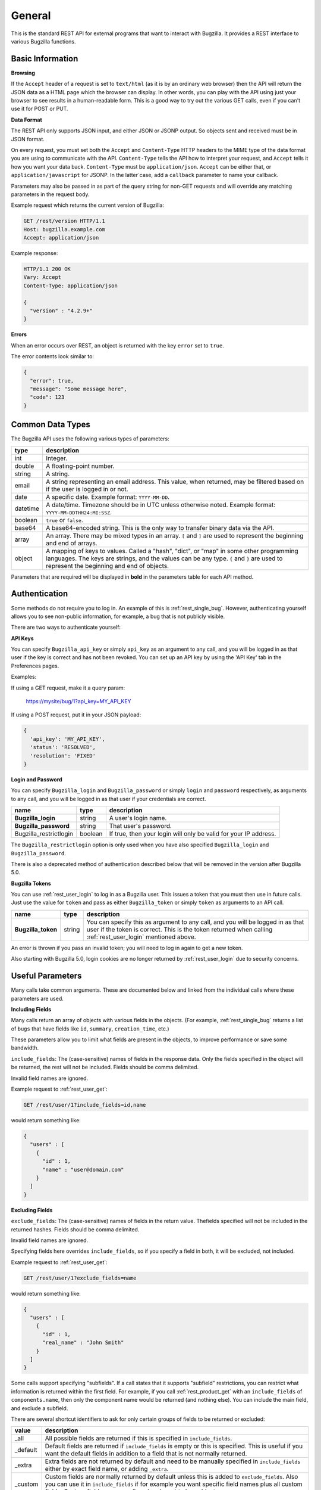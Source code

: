 General
=======

This is the standard REST API for external programs that want to interact
with Bugzilla. It provides a REST interface to various Bugzilla functions.

Basic Information
-----------------

**Browsing**

If the ``Accept`` header of a request is set to ``text/html`` (as it is by an
ordinary web browser) then the API will return the JSON data as a HTML
page which the browser can display. In other words, you can play with the
API using just your browser to see results in a human-readable form.
This is a good way to try out the various GET calls, even if you can't use
it for POST or PUT.

**Data Format**

The REST API only supports JSON input, and either JSON or JSONP output.
So objects sent and received must be in JSON format.

On every request, you must set both the ``Accept`` and ``Content-Type`` HTTP
headers to the MIME type of the data format you are using to communicate with
the API. ``Content-Type`` tells the API how to interpret your request, and
``Accept`` tells it how you want your data back. ``Content-Type`` must be
``application/json``. ``Accept`` can be either that, or
``application/javascript`` for JSONP. In the latter`case, add a ``callback``
parameter to name your callback.

Parameters may also be passed in as part of the query string for non-GET
requests and will override any matching parameters in the request body.

Example request which returns the current version of Bugzilla:

.. code-block:: http

   GET /rest/version HTTP/1.1
   Host: bugzilla.example.com
   Accept: application/json

Example response:

.. code-block:: http

   HTTP/1.1 200 OK
   Vary: Accept
   Content-Type: application/json

   {
     "version" : "4.2.9+"
   }

**Errors**

When an error occurs over REST, an object is returned with the key ``error``
set to ``true``.

The error contents look similar to:

.. code-block:: js

   {
     "error": true,
     "message": "Some message here",
     "code": 123
   }

Common Data Types
-----------------

The Bugzilla API uses the following various types of parameters:

========  ======================================================================
 type     description
========  ======================================================================
int       Integer.
double    A floating-point number.
string    A string.
email     A string representing an email address. This value, when returned,
          may be filtered based on if the user is logged in or not.
date      A specific date. Example format: ``YYYY-MM-DD``.
datetime  A date/time. Timezone should be in UTC unless otherwise noted.
          Example format: ``YYYY-MM-DDTHH24:MI:SSZ``.
boolean   ``true`` or ``false``.
base64    A base64-encoded string. This is the only way to transfer
          binary data via the API.
array     An array. There may be mixed types in an array. ``[`` and ``]`` are
          used to represent the beginning and end of arrays.
object    A mapping of keys to values. Called a "hash", "dict", or "map" in
          some other programming languages. The keys are strings, and the
          values can be any type. ``{`` and ``}`` are used to represent the
          beginning and end of objects.
========  ======================================================================

Parameters that are required will be displayed in **bold** in the parameters
table for each API method.

Authentication
--------------

Some methods do not require you to log in. An example of this is
:ref:`rest_single_bug`. However, authenticating yourself allows you to see
non-public information, for example, a bug that is not publicly visible.

There are two ways to authenticate yourself:

**API Keys**

You can specify ``Bugzilla_api_key`` or simply ``api_key`` as an argument to
any call, and you will be logged in as that user if the key is correct and has
not been revoked. You can set up an API key by using the 'API Key' tab in the
Preferences pages.

Examples:

If using a GET request, make it a query param:

   https://mysite/bug/1?api_key=MY_API_KEY

If using a POST request, put it in your JSON payload:

.. code-block:: js

   {
     'api_key': 'MY_API_KEY',
     'status': 'RESOLVED',
     'resolution': 'FIXED'
   }

**Login and Password**

You can specify ``Bugzilla_login`` and ``Bugzilla_password`` or simply
``login`` and ``password`` respectively, as arguments to any call, and you will
be logged in as that user if your credentials are correct.

======================  =======  ==============================================
name                    type     description
======================  =======  ==============================================
**Bugzilla_login**      string   A user's login name.
**Bugzilla_password**   string   That user's password.
Bugzilla_restrictlogin  boolean  If true, then your login will only be
                                 valid for your IP address.
======================  =======  ==============================================

The ``Bugzilla_restrictlogin`` option is only used when you have also
specified ``Bugzilla_login`` and ``Bugzilla_password``.

There is also a deprecated method of authentication described below that will be
removed in the version after Bugzilla 5.0.

**Bugzilla Tokens**

You can use :ref:`rest_user_login` to log in as a Bugzilla user. This issues a
token that you must then use in future calls. Just use the value for ``token``
and pass as either ``Bugzilla_token`` or simply ``token`` as arguments to an
API call.

==================  ======  ===================================================
name                type    description
==================  ======  ===================================================
**Bugzilla_token**  string  You can specify this as argument to any call,
                            and you will be logged in as that user if the
                            token is correct. This is the token returned
                            when calling :ref:`rest_user_login` mentioned
                            above.
==================  ======  ===================================================

An error is thrown if you pass an invalid token; you will need to log in again
to get a new token.

Also starting with Bugzilla 5.0, login cookies are no longer returned by
:ref:`rest_user_login` due to security concerns.

Useful Parameters
-----------------

Many calls take common arguments. These are documented below and linked from
the individual calls where these parameters are used.

**Including Fields**

Many calls return an array of objects with various fields in the objects. (For
example, :ref:`rest_single_bug` returns a list of ``bugs`` that have fields like
``id``, ``summary``,  ``creation_time``, etc.)

These parameters allow you to limit what fields are present in the objects, to
improve performance or save some bandwidth.

``include_fields``: The (case-sensitive) names of fields in the response data.
Only the fields specified in the object will be returned, the rest will not be
included. Fields should be comma delimited.

Invalid field names are ignored.

Example request to :ref:`rest_user_get`:

.. code-block:: text

   GET /rest/user/1?include_fields=id,name

would return something like:

.. code-block:: js

   {
     "users" : [
       {
         "id" : 1,
         "name" : "user@domain.com"
       }
     ]
   }

**Excluding Fields**

``exclude_fields``: The (case-sensitive) names of fields in the return value. The\
fields specified will not be included in the returned hashes. Fields should
be comma delimited.

Invalid field names are ignored.

Specifying fields here overrides ``include_fields``, so if you specify a
field in both, it will be excluded, not included.

Example request to :ref:`rest_user_get`:

.. code-block:: js

   GET /rest/user/1?exclude_fields=name

would return something like:

.. code-block:: js

   {
     "users" : [
       {
         "id" : 1,
         "real_name" : "John Smith"
       }
     ]
   }

Some calls support specifying "subfields". If a call states that it supports
"subfield" restrictions, you can restrict what information is returned within
the first field. For example, if you call :ref:`rest_product_get` with an
``include_fields`` of ``components.name``, then only the component name would be
returned (and nothing else). You can include the main field, and exclude a
subfield.

There are several shortcut identifiers to ask for only certain groups of
fields to be returned or excluded:

=========  =====================================================================
value      description
=========  =====================================================================
_all       All possible fields are returned if this is specified in
           ``include_fields``.
_default   Default fields are returned if ``include_fields`` is empty or
           this is specified. This is useful if you want the default
           fields in addition to a field that is not normally returned.
_extra     Extra fields are not returned by default and need to be manually
           specified in ``include_fields`` either by exact field name, or adding
           ``_extra``.
 _custom   Custom fields are normally returned by default unless this is added
           to ``exclude_fields``. Also you can use it in ``include_fields`` if
           for example you want specific field names plus all custom fields.
           Custom fields are normally only relevant to bug objects.
=========  =====================================================================
